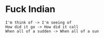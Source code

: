 * Fuck Indian
#+BEGIN_EXAMPLE
I'm think of -> I'm seeing of
How did it go -> How did it call
When all of a sudden -> When all of a sun
#+END_EXAMPLE
